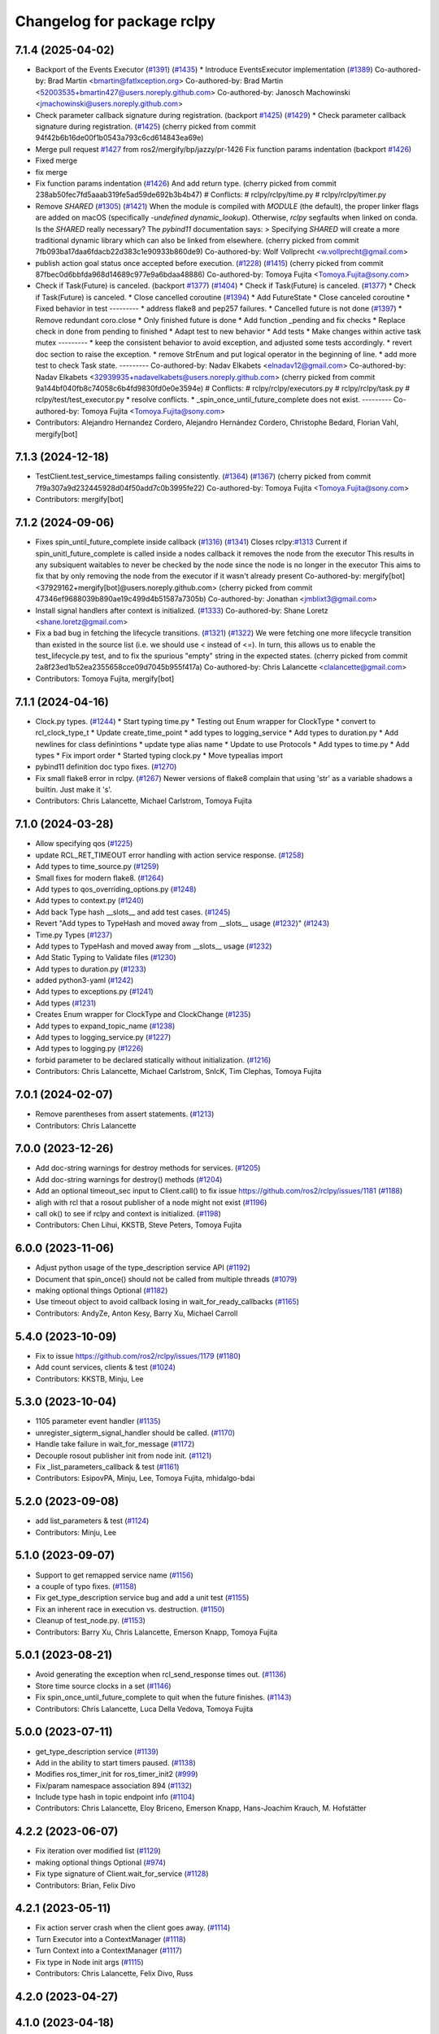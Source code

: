 ^^^^^^^^^^^^^^^^^^^^^^^^^^^
Changelog for package rclpy
^^^^^^^^^^^^^^^^^^^^^^^^^^^

7.1.4 (2025-04-02)
------------------
* Backport of the Events Executor (`#1391 <https://github.com/ros2/rclpy/issues/1391>`_) (`#1435 <https://github.com/ros2/rclpy/issues/1435>`_)
  * Introduce EventsExecutor implementation (`#1389 <https://github.com/ros2/rclpy/issues/1389>`_)
  Co-authored-by: Brad Martin <bmartin@fatlxception.org>
  Co-authored-by: Brad Martin <52003535+bmartin427@users.noreply.github.com>
  Co-authored-by: Janosch Machowinski <jmachowinski@users.noreply.github.com>
* Check parameter callback signature during registration. (backport `#1425 <https://github.com/ros2/rclpy/issues/1425>`_) (`#1429 <https://github.com/ros2/rclpy/issues/1429>`_)
  * Check parameter callback signature during registration. (`#1425 <https://github.com/ros2/rclpy/issues/1425>`_)
  (cherry picked from commit 94f42b6b16de00f1b0543a793c6cd614843ea69e)
* Merge pull request `#1427 <https://github.com/ros2/rclpy/issues/1427>`_ from ros2/mergify/bp/jazzy/pr-1426
  Fix function params indentation (backport `#1426 <https://github.com/ros2/rclpy/issues/1426>`_)
* Fixed merge
* fix merge
* Fix function params indentation (`#1426 <https://github.com/ros2/rclpy/issues/1426>`_)
  And add return type.
  (cherry picked from commit 238ab50fec7fd5aaab319fe5ad59de692b3b4b47)
  # Conflicts:
  #	rclpy/rclpy/time.py
  #	rclpy/rclpy/timer.py
* Remove `SHARED` (`#1305 <https://github.com/ros2/rclpy/issues/1305>`_) (`#1421 <https://github.com/ros2/rclpy/issues/1421>`_)
  When the module is compiled with `MODULE` (the default), the proper linker flags are added on macOS (specifically `-undefined dynamic_lookup`). Otherwise, `rclpy` segfaults when linked on conda.
  Is the `SHARED` really necessary? The `pybind11` documentation says:
  > Specifying `SHARED` will create a more traditional dynamic library which can also be linked from elsewhere.
  (cherry picked from commit 7fb093ba17daa6fdacb22d383c1e90933b860de9)
  Co-authored-by: Wolf Vollprecht <w.vollprecht@gmail.com>
* publish action goal status once accepted before execution. (`#1228 <https://github.com/ros2/rclpy/issues/1228>`_) (`#1415 <https://github.com/ros2/rclpy/issues/1415>`_)
  (cherry picked from commit 87fbec0d6bbfda968d14689c977e9a6bdaa48886)
  Co-authored-by: Tomoya Fujita <Tomoya.Fujita@sony.com>
* Check if Task(Future) is canceled. (backport `#1377 <https://github.com/ros2/rclpy/issues/1377>`_) (`#1404 <https://github.com/ros2/rclpy/issues/1404>`_)
  * Check if Task(Future) is canceled. (`#1377 <https://github.com/ros2/rclpy/issues/1377>`_)
  * Check if Task(Future) is canceled.
  * Close cancelled coroutine (`#1394 <https://github.com/ros2/rclpy/issues/1394>`_)
  * Add FutureState
  * Close canceled coroutine
  * Fixed behavior in test
  ---------
  * address flake8 and pep257 failures.
  * Cancelled future is not done (`#1397 <https://github.com/ros2/rclpy/issues/1397>`_)
  * Remove redundant coro.close
  * Only finished future is done
  * Add function _pending and fix checks
  * Replace check in done from pending to finished
  * Adapt test to new behavior
  * Add tests
  * Make changes within active task mutex
  ---------
  * keep the consistent behavior to avoid exception, and adjusted some tests accordingly.
  * revert doc section to raise the exception.
  * remove StrEnum and put logical operator in the beginning of line.
  * add more test to check Task state.
  ---------
  Co-authored-by: Nadav Elkabets <elnadav12@gmail.com>
  Co-authored-by: Nadav Elkabets <32939935+nadavelkabets@users.noreply.github.com>
  (cherry picked from commit 9a144bf040fb8c74058c6b4fd9830fd0e0e3594e)
  # Conflicts:
  #	rclpy/rclpy/executors.py
  #	rclpy/rclpy/task.py
  #	rclpy/test/test_executor.py
  * resolve conflicts.
  * _spin_once_until_future_complete does not exist.
  ---------
  Co-authored-by: Tomoya Fujita <Tomoya.Fujita@sony.com>
* Contributors: Alejandro Hernandez Cordero, Alejandro Hernández Cordero, Christophe Bedard, Florian Vahl, mergify[bot]

7.1.3 (2024-12-18)
------------------
* TestClient.test_service_timestamps failing consistently. (`#1364 <https://github.com/ros2/rclpy/issues/1364>`_) (`#1367 <https://github.com/ros2/rclpy/issues/1367>`_)
  (cherry picked from commit 7f9a307a9d232445928d04f50add7c0b3995fe22)
  Co-authored-by: Tomoya Fujita <Tomoya.Fujita@sony.com>
* Contributors: mergify[bot]

7.1.2 (2024-09-06)
------------------
* Fixes spin_until_future_complete inside callback (`#1316 <https://github.com/ros2/rclpy/issues/1316>`_) (`#1341 <https://github.com/ros2/rclpy/issues/1341>`_)
  Closes rclpy:`#1313 <https://github.com/ros2/rclpy/issues/1313>`_
  Current if spin_unitl_future_complete is called inside a nodes callback it removes the node from the executor
  This results in any subsiquent waitables to never be checked by the node since the node is no longer in the executor
  This aims to fix that by only removing the node from the executor if it wasn't already present
  Co-authored-by: mergify[bot] <37929162+mergify[bot]@users.noreply.github.com>
  (cherry picked from commit 47346ef9688039b890ae19c499d4b51587a7305b)
  Co-authored-by: Jonathan <jmblixt3@gmail.com>
* Install signal handlers after context is initialized. (`#1333 <https://github.com/ros2/rclpy/issues/1333>`_)
  Co-authored-by: Shane Loretz <shane.loretz@gmail.com>
* Fix a bad bug in fetching the lifecycle transitions. (`#1321 <https://github.com/ros2/rclpy/issues/1321>`_) (`#1322 <https://github.com/ros2/rclpy/issues/1322>`_)
  We were fetching one more lifecycle transition than existed
  in the source list (i.e. we should use < instead of <=).
  In turn, this allows us to enable the test_lifecycle.py test,
  and to fix the spurious "empty" string in the expected states.
  (cherry picked from commit 2a8f23ed1b52ea2355658cce09d7045b955f417a)
  Co-authored-by: Chris Lalancette <clalancette@gmail.com>
* Contributors: Tomoya Fujita, mergify[bot]

7.1.1 (2024-04-16)
------------------
* Clock.py types. (`#1244 <https://github.com/ros2/rclpy/issues/1244>`_)
  * Start typing time.py
  * Testing out Enum wrapper for ClockType
  * convert to rcl_clock_type_t
  * Update create_time_point
  * add types to logging_service
  * Add types to duration.py
  * Add newlines for class definintions
  * update type alias name
  * Update to use Protocols
  * Add types to time.py
  * Add types
  * Fix import order
  * Started typing clock.py
  * Move typealias import
* pybind11 definition doc typo fixes. (`#1270 <https://github.com/ros2/rclpy/issues/1270>`_)
* Fix small flake8 error in rclpy. (`#1267 <https://github.com/ros2/rclpy/issues/1267>`_)
  Newer versions of flake8 complain that using 'str' as a
  variable shadows a builtin.  Just make it 's'.
* Contributors: Chris Lalancette, Michael Carlstrom, Tomoya Fujita

7.1.0 (2024-03-28)
------------------
* Allow specifying qos (`#1225 <https://github.com/ros2/rclpy/issues/1225>`_)
* update RCL_RET_TIMEOUT error handling with action service response. (`#1258 <https://github.com/ros2/rclpy/issues/1258>`_)
* Add types to time_source.py (`#1259 <https://github.com/ros2/rclpy/issues/1259>`_)
* Small fixes for modern flake8. (`#1264 <https://github.com/ros2/rclpy/issues/1264>`_)
* Add types to qos_overriding_options.py (`#1248 <https://github.com/ros2/rclpy/issues/1248>`_)
* Add types to context.py (`#1240 <https://github.com/ros2/rclpy/issues/1240>`_)
* Add back Type hash __slots_\_ and add test cases. (`#1245 <https://github.com/ros2/rclpy/issues/1245>`_)
* Revert "Add types to TypeHash and moved away from __slots_\_ usage (`#1232 <https://github.com/ros2/rclpy/issues/1232>`_)" (`#1243 <https://github.com/ros2/rclpy/issues/1243>`_)
* Time.py Types (`#1237 <https://github.com/ros2/rclpy/issues/1237>`_)
* Add types to TypeHash and moved away from __slots_\_ usage (`#1232 <https://github.com/ros2/rclpy/issues/1232>`_)
* Add Static Typing to Validate files (`#1230 <https://github.com/ros2/rclpy/issues/1230>`_)
* Add types to duration.py (`#1233 <https://github.com/ros2/rclpy/issues/1233>`_)
* added python3-yaml (`#1242 <https://github.com/ros2/rclpy/issues/1242>`_)
* Add types to exceptions.py (`#1241 <https://github.com/ros2/rclpy/issues/1241>`_)
* Add types (`#1231 <https://github.com/ros2/rclpy/issues/1231>`_)
* Creates Enum wrapper for ClockType and ClockChange (`#1235 <https://github.com/ros2/rclpy/issues/1235>`_)
* Add types to expand_topic_name (`#1238 <https://github.com/ros2/rclpy/issues/1238>`_)
* Add types to logging_service.py (`#1227 <https://github.com/ros2/rclpy/issues/1227>`_)
* Add types to logging.py (`#1226 <https://github.com/ros2/rclpy/issues/1226>`_)
* forbid parameter to be declared statically without initialization. (`#1216 <https://github.com/ros2/rclpy/issues/1216>`_)
* Contributors: Chris Lalancette, Michael Carlstrom, SnIcK, Tim Clephas, Tomoya Fujita

7.0.1 (2024-02-07)
------------------
* Remove parentheses from assert statements. (`#1213 <https://github.com/ros2/rclpy/issues/1213>`_)
* Contributors: Chris Lalancette

7.0.0 (2023-12-26)
------------------
* Add doc-string warnings for destroy methods for services. (`#1205 <https://github.com/ros2/rclpy/issues/1205>`_)
* Add doc-string warnings for destroy() methods (`#1204 <https://github.com/ros2/rclpy/issues/1204>`_)
* Add an optional timeout_sec input to Client.call() to fix issue https://github.com/ros2/rclpy/issues/1181 (`#1188 <https://github.com/ros2/rclpy/issues/1188>`_)
* aligh with rcl that a rosout publisher of a node might not exist (`#1196 <https://github.com/ros2/rclpy/issues/1196>`_)
* call ok() to see if rclpy and context is initialized. (`#1198 <https://github.com/ros2/rclpy/issues/1198>`_)
* Contributors: Chen Lihui, KKSTB, Steve Peters, Tomoya Fujita

6.0.0 (2023-11-06)
------------------
* Adjust python usage of the type_description service API (`#1192 <https://github.com/ros2/rclpy/issues/1192>`_)
* Document that spin_once() should not be called from multiple threads (`#1079 <https://github.com/ros2/rclpy/issues/1079>`_)
* making optional things Optional (`#1182 <https://github.com/ros2/rclpy/issues/1182>`_)
* Use timeout object to avoid callback losing in wait_for_ready_callbacks (`#1165 <https://github.com/ros2/rclpy/issues/1165>`_)
* Contributors: AndyZe, Anton Kesy, Barry Xu, Michael Carroll

5.4.0 (2023-10-09)
------------------
* Fix to issue https://github.com/ros2/rclpy/issues/1179 (`#1180 <https://github.com/ros2/rclpy/issues/1180>`_)
* Add count services, clients & test (`#1024 <https://github.com/ros2/rclpy/issues/1024>`_)
* Contributors: KKSTB, Minju, Lee

5.3.0 (2023-10-04)
------------------
* 1105 parameter event handler (`#1135 <https://github.com/ros2/rclpy/issues/1135>`_)
* unregister_sigterm_signal_handler should be called. (`#1170 <https://github.com/ros2/rclpy/issues/1170>`_)
* Handle take failure in wait_for_message (`#1172 <https://github.com/ros2/rclpy/issues/1172>`_)
* Decouple rosout publisher init from node init. (`#1121 <https://github.com/ros2/rclpy/issues/1121>`_)
* Fix _list_parameters_callback & test (`#1161 <https://github.com/ros2/rclpy/issues/1161>`_)
* Contributors: EsipovPA, Minju, Lee, Tomoya Fujita, mhidalgo-bdai

5.2.0 (2023-09-08)
------------------
* add list_parameters & test (`#1124 <https://github.com/ros2/rclpy/issues/1124>`_)
* Contributors: Minju, Lee

5.1.0 (2023-09-07)
------------------
* Support to get remapped service name (`#1156 <https://github.com/ros2/rclpy/issues/1156>`_)
* a couple of typo fixes. (`#1158 <https://github.com/ros2/rclpy/issues/1158>`_)
* Fix get_type_description service bug and add a unit test (`#1155 <https://github.com/ros2/rclpy/issues/1155>`_)
* Fix an inherent race in execution vs. destruction. (`#1150 <https://github.com/ros2/rclpy/issues/1150>`_)
* Cleanup of test_node.py. (`#1153 <https://github.com/ros2/rclpy/issues/1153>`_)
* Contributors: Barry Xu, Chris Lalancette, Emerson Knapp, Tomoya Fujita

5.0.1 (2023-08-21)
------------------
* Avoid generating the exception when rcl_send_response times out. (`#1136 <https://github.com/ros2/rclpy/issues/1136>`_)
* Store time source clocks in a set (`#1146 <https://github.com/ros2/rclpy/issues/1146>`_)
* Fix spin_once_until_future_complete to quit when the future finishes. (`#1143 <https://github.com/ros2/rclpy/issues/1143>`_)
* Contributors: Chris Lalancette, Luca Della Vedova, Tomoya Fujita

5.0.0 (2023-07-11)
------------------
* get_type_description service (`#1139 <https://github.com/ros2/rclpy/issues/1139>`_)
* Add in the ability to start timers paused. (`#1138 <https://github.com/ros2/rclpy/issues/1138>`_)
* Modifies ros_timer_init for ros_timer_init2 (`#999 <https://github.com/ros2/rclpy/issues/999>`_)
* Fix/param namespace association 894 (`#1132 <https://github.com/ros2/rclpy/issues/1132>`_)
* Include type hash in topic endpoint info (`#1104 <https://github.com/ros2/rclpy/issues/1104>`_)
* Contributors: Chris Lalancette, Eloy Briceno, Emerson Knapp, Hans-Joachim Krauch, M. Hofstätter

4.2.2 (2023-06-07)
------------------
* Fix iteration over modified list (`#1129 <https://github.com/ros2/rclpy/issues/1129>`_)
* making optional things Optional (`#974 <https://github.com/ros2/rclpy/issues/974>`_)
* Fix type signature of Client.wait_for_service (`#1128 <https://github.com/ros2/rclpy/issues/1128>`_)
* Contributors: Brian, Felix Divo

4.2.1 (2023-05-11)
------------------
* Fix action server crash when the client goes away. (`#1114 <https://github.com/ros2/rclpy/issues/1114>`_)
* Turn Executor into a ContextManager (`#1118 <https://github.com/ros2/rclpy/issues/1118>`_)
* Turn Context into a ContextManager (`#1117 <https://github.com/ros2/rclpy/issues/1117>`_)
* Fix type in Node init args (`#1115 <https://github.com/ros2/rclpy/issues/1115>`_)
* Contributors: Chris Lalancette, Felix Divo, Russ

4.2.0 (2023-04-27)
------------------

4.1.0 (2023-04-18)
------------------
* Logging service support (`#1102 <https://github.com/ros2/rclpy/issues/1102>`_)
* Use custom sourcedir for conf.py (`#1109 <https://github.com/ros2/rclpy/issues/1109>`_)
* ServerGoalHandle should be destroyed before removing. (`#1113 <https://github.com/ros2/rclpy/issues/1113>`_)
* Fix unnecessary list comprehension flake8 (`#1112 <https://github.com/ros2/rclpy/issues/1112>`_)
* Contributors: Barry Xu, Michael Carroll, Tomoya Fujita, Yadu

4.0.0 (2023-04-12)
------------------
* Stub type hash value line in TopicEndpointInfo string (`#1110 <https://github.com/ros2/rclpy/issues/1110>`_)
* Support documentation generation using rosdoc2 (`#1103 <https://github.com/ros2/rclpy/issues/1103>`_)
* Fix Time and Duration raising exception when compared to another type (`#1007 <https://github.com/ros2/rclpy/issues/1007>`_)
* Make rcl_interfaces a build and exec dependency. (`#1100 <https://github.com/ros2/rclpy/issues/1100>`_)
* Solving Atomic undefined on OSX with clang (`#1096 <https://github.com/ros2/rclpy/issues/1096>`_)
* Implement matched event (`#1083 <https://github.com/ros2/rclpy/issues/1083>`_)
* Update service.py documentation (`#1094 <https://github.com/ros2/rclpy/issues/1094>`_)
* Allow space or empty strings when using ros2 param set (`#1093 <https://github.com/ros2/rclpy/issues/1093>`_)
* Hook up the incompatible type event inside of rclpy (`#1058 <https://github.com/ros2/rclpy/issues/1058>`_)
* Switch to using module instead of module\_ (`#1090 <https://github.com/ros2/rclpy/issues/1090>`_)
* Add in subscription.get_publisher_count() (`#1089 <https://github.com/ros2/rclpy/issues/1089>`_)
* Contributors: Barry Xu, Chris Lalancette, Emerson Knapp, Erki Suurjaak, Felix Divo, GuiHome, Lucas Wendland, Yadu

3.10.0 (2023-03-01)
-------------------
* Service introspection (`#988 <https://github.com/ros2/rclpy/issues/988>`_)
* Contributors: Brian

3.9.0 (2023-02-24)
------------------
* to create a sublogger while getting child of Logger (`#1084 <https://github.com/ros2/rclpy/issues/1084>`_)
* Fix `#983 <https://github.com/ros2/rclpy/issues/983>`_ by saving future and checking for + raising any exceptions (`#1073 <https://github.com/ros2/rclpy/issues/1073>`_)
* Contributors: Achille Verheye, Chen Lihui

3.8.0 (2023-02-13)
------------------
* Force C++17 support on. (`#1076 <https://github.com/ros2/rclpy/issues/1076>`_)
* Use RCPPUTILS_SCOPE_EXIT to cleanup unparsed_indices_c. (`#1075 <https://github.com/ros2/rclpy/issues/1075>`_)
* Explicitly link atomic when building with Clang (`#1065 <https://github.com/ros2/rclpy/issues/1065>`_)
* Fix test_publisher linter for pydocstyle 6.2.2 (`#1063 <https://github.com/ros2/rclpy/issues/1063>`_)
* Add default preset qos profile (`#1062 <https://github.com/ros2/rclpy/issues/1062>`_)
* Add on_parameter_event method to the AsyncParameterClient. (`#1061 <https://github.com/ros2/rclpy/issues/1061>`_)
* Add documentation page for rclpy.clock (`#1055 <https://github.com/ros2/rclpy/issues/1055>`_)
* Rewrite test code without depending on parameter client (`#1045 <https://github.com/ros2/rclpy/issues/1045>`_)
* Add parallel callback test (`#1044 <https://github.com/ros2/rclpy/issues/1044>`_)
* decorator should not be callable. (`#1050 <https://github.com/ros2/rclpy/issues/1050>`_)
* typo fix. (`#1049 <https://github.com/ros2/rclpy/issues/1049>`_)
* Add in a warning for a depth of 0 with KEEP_LAST. (`#1048 <https://github.com/ros2/rclpy/issues/1048>`_)
* Add feature of wait for message (`#953 <https://github.com/ros2/rclpy/issues/953>`_). (`#960 <https://github.com/ros2/rclpy/issues/960>`_)
* Document rclpy.time.Time class (`#1040 <https://github.com/ros2/rclpy/issues/1040>`_)
* Deal with ParameterUninitializedException for parameter service (`#1033 <https://github.com/ros2/rclpy/issues/1033>`_)
* Improve documentation in rclpy.utilities (`#1038 <https://github.com/ros2/rclpy/issues/1038>`_)
* Document rclpy.utilities.remove_ros_args (`#1036 <https://github.com/ros2/rclpy/issues/1036>`_)
* Fix incorrect comparsion on whether parameter type is NOT_SET (`#1032 <https://github.com/ros2/rclpy/issues/1032>`_)
* [rolling] Update maintainers (`#1035 <https://github.com/ros2/rclpy/issues/1035>`_)
* Contributors: Audrow Nash, Barry Xu, Chris Lalancette, Cristóbal Arroyo, Florian Vahl, Ivan Santiago Paunovic, Lei Liu, Sebastian Freitag, Shane Loretz, Tomoya Fujita

3.7.1 (2022-11-02)
------------------
* Set the default number of threads of the MultiThreadedExecutor to 2 (`#1031 <https://github.com/ros2/rclpy/issues/1031>`_)
* Update the rclpy method documentation. (`#1026 <https://github.com/ros2/rclpy/issues/1026>`_)
* Revert "Raise user handler exception in MultiThreadedExecutor. (`#984 <https://github.com/ros2/rclpy/issues/984>`_)" (`#1017 <https://github.com/ros2/rclpy/issues/1017>`_)
* Waitable should check callback_group if it can be executed. (`#1001 <https://github.com/ros2/rclpy/issues/1001>`_)
* Contributors: Chris Lalancette, Tomoya Fujita

3.7.0 (2022-09-13)
------------------
* support wildcard matching for params file (`#987 <https://github.com/ros2/rclpy/issues/987>`_)
* Raise user handler exception in MultiThreadedExecutor. (`#984 <https://github.com/ros2/rclpy/issues/984>`_)
* Add wait_for_node method (`#930 <https://github.com/ros2/rclpy/issues/930>`_)
* Create sublogger for action server and action client (`#982 <https://github.com/ros2/rclpy/issues/982>`_)
* Support for pre-set and post-set parameter callback. (`#966 <https://github.com/ros2/rclpy/issues/966>`_)
* fix gcc 7.5 build errors (`#977 <https://github.com/ros2/rclpy/issues/977>`_)
* make _on_parameter_event return result correctly (`#817 <https://github.com/ros2/rclpy/issues/817>`_)
* Fix a small typo in documentation. (`#967 <https://github.com/ros2/rclpy/issues/967>`_)
* Contributors: Chen Lihui, Chris Lalancette, Deepanshu Bansal, Gonzo, Seulbae Kim, Steve Nogar, Tomoya Fujita, Tony Najjar

3.6.0 (2022-07-14)
------------------
* Add Parameter Client (`#959 <https://github.com/ros2/rclpy/issues/959>`_)
* Change sphinx theme to readthedocs (`#950 <https://github.com/ros2/rclpy/issues/950>`_)
* Name and type in descriptor(s) is ignored via declare_parameter(s). (`#957 <https://github.com/ros2/rclpy/issues/957>`_)
* Typo fix (`#951 <https://github.com/ros2/rclpy/issues/951>`_)
* Add py.typed to package (`#946 <https://github.com/ros2/rclpy/issues/946>`_)
* Fix rclpy.shutdown() from hanging when triggered from callback (`#947 <https://github.com/ros2/rclpy/pull/947>`_)
* Check if the context is already shutdown. (`#939 <https://github.com/ros2/rclpy/issues/939>`_)
* Contributors: Brian Chen, Tomoya Fujita, Yuki Igarashi

3.5.0 (2022-05-03)
------------------
* Avoid causing infinite loop when message is empty (`#935 <https://github.com/ros2/rclpy/issues/935>`_)
* Expose 'best available' QoS policies (`#928 <https://github.com/ros2/rclpy/issues/928>`_)
* Contributors: Jacob Perron, Takeshi Ishita

3.4.0 (2022-04-29)
------------------
* remove feedback callback when the goal has been completed. (`#927 <https://github.com/ros2/rclpy/issues/927>`_)
* Allow to create a subscription with a callback that also receives the message info (`#922 <https://github.com/ros2/rclpy/issues/922>`_)
* Contributors: Ivan Santiago Paunovic, Tomoya Fujita

3.3.2 (2022-04-08)
------------------
* Make rclpy dependencies explicit (`#906 <https://github.com/ros2/rclpy/issues/906>`_)
* Contributors: Chris Lalancette

3.3.1 (2022-03-24)
------------------
* Avoid exception in Node constructor when use override for 'use_sim_time' (`#896 <https://github.com/ros2/rclpy/issues/896>`_)
* time_until_next_call returns max if timer is canceled. (`#910 <https://github.com/ros2/rclpy/issues/910>`_)
* Contributors: Artem Shumov, Ivan Santiago Paunovic, Tomoya Fujita

3.3.0 (2022-03-01)
------------------
* Properly implement action server/client handle cleanup. (`#905 <https://github.com/ros2/rclpy/issues/905>`_)
* Make sure to take out contexts on Action{Client,Server}. (`#904 <https://github.com/ros2/rclpy/issues/904>`_)
* Make sure to free the goal_status_array when done using it. (`#902 <https://github.com/ros2/rclpy/issues/902>`_)
* Bugfix to Node.destroy_rate() result (`#901 <https://github.com/ros2/rclpy/issues/901>`_)
* Remove fastrtps customization on tests (`#895 <https://github.com/ros2/rclpy/issues/895>`_)
* fix typo (`#890 <https://github.com/ros2/rclpy/issues/890>`_)
* Document that Future.result() may return None (`#884 <https://github.com/ros2/rclpy/issues/884>`_)
* update doc release number (`#885 <https://github.com/ros2/rclpy/issues/885>`_)
* Contributors: Anthony, Auguste Lalande, Chris Lalancette, Erki Suurjaak, Jacob Perron, Miguel Company

3.2.1 (2022-01-14)
------------------
* Fix multi-threaded race condition in client.call_async (`#871 <https://github.com/ros2/rclpy/issues/871>`_)
* Fix include order for cpplint (`#877 <https://github.com/ros2/rclpy/issues/877>`_)
* Bugfix/duration to msg precision (`#876 <https://github.com/ros2/rclpy/issues/876>`_)
* Update to pybind11 2.7.1 (`#874 <https://github.com/ros2/rclpy/issues/874>`_)
* QoS history depth is only available with KEEP_LAST (`#869 <https://github.com/ros2/rclpy/issues/869>`_)
* Contributors: Auguste Lalande, Chris Lalancette, Erki Suurjaak, Jacob Perron, Tomoya Fujita

3.2.0 (2021-12-23)
------------------
* Implement managed nodes. (`#865 <https://github.com/ros2/rclpy/issues/865>`_)
* Make rclpy.try_shutdown() behavior to follow rclpy.shutdown() more closely. (`#868 <https://github.com/ros2/rclpy/issues/868>`_)
* Update TopicEndpointTypeEnum.__str_\_() method to include history kind and history depth. (`#849 <https://github.com/ros2/rclpy/issues/849>`_)
* Add Clock.sleep_for() using Clock.sleep_until(). (`#864 <https://github.com/ros2/rclpy/issues/864>`_)
* Add Clock.sleep_until() (`#858 <https://github.com/ros2/rclpy/issues/858>`_)
* Add __enter_\_ and __exit_\_ to JumpHandle. (`#862 <https://github.com/ros2/rclpy/issues/862>`_)
* Don't override rclpy._rclpy_pybind11 docs. (`#863 <https://github.com/ros2/rclpy/issues/863>`_)
* Improve JumpThreshold documentation and forbid zero durations. (`#861 <https://github.com/ros2/rclpy/issues/861>`_)
* Fix time.py and clock.py circular import. (`#860 <https://github.com/ros2/rclpy/issues/860>`_)
* Make context.on_shutdown() allow free functions. (`#859 <https://github.com/ros2/rclpy/issues/859>`_)
* Fix automatically declared parameters descriptor type. (`#853 <https://github.com/ros2/rclpy/issues/853>`_)
* Shutdown asynchronously when sigint is received. (`#844 <https://github.com/ros2/rclpy/issues/844>`_)
* Update maintainers. (`#845 <https://github.com/ros2/rclpy/issues/845>`_)
* Add entities to callback group before making them available to the executor to avoid a race condition. (`#839 <https://github.com/ros2/rclpy/issues/839>`_)
* Avoid race condition in client.call(). (`#838 <https://github.com/ros2/rclpy/issues/838>`_)
* Contributors: Ivan Santiago Paunovic, Jacob Perron, Shane Loretz, Tomoya Fujita

3.1.0 (2021-10-22)
------------------
* Handle sigterm. (`#830 <https://github.com/ros2/rclpy/issues/830>`_)
* Use pybind11 for signal handling, and delete now unused rclpy_common, pycapsule, and handle code. (`#814 <https://github.com/ros2/rclpy/issues/814>`_)
* Fix memory leak in Service::take_request() and Client::take_response(). (`#828 <https://github.com/ros2/rclpy/issues/828>`_)
* Add Publisher.wait_for_all_acked(). (`#793 <https://github.com/ros2/rclpy/issues/793>`_)
* Only add one done callback to a future in Executor. (`#816 <https://github.com/ros2/rclpy/issues/816>`_)
* Add convert function from ParameterValue to Python builtin. (`#819 <https://github.com/ros2/rclpy/issues/819>`_)
* Call Context._logging_fini() in Context.try_shutdown(). (`#800 <https://github.com/ros2/rclpy/issues/800>`_)
* Lift LoggingSeverity enum as common dependency to logging and rcutils_logger modules (`#785 <https://github.com/ros2/rclpy/issues/785>`_)
* Set Context.__context to None in __init_\_(). (`#812 <https://github.com/ros2/rclpy/issues/812>`_)
* Remove unused function make_mock_subscription. (`#809 <https://github.com/ros2/rclpy/issues/809>`_)
* Contributors: Barry Xu, Chris Lalancette, Ivan Santiago Paunovic, Jacob Perron, Lei Liu, Louise Poubel, Shane Loretz, ksuszka

3.0.1 (2021-06-11)
------------------
* Removed common.c/h (`#789 <https://github.com/ros2/rclpy/issues/789>`_)
* Contributors: Alejandro Hernández Cordero

3.0.0 (2021-05-19)
------------------
* Allow declaring uninitialized parameters (`#798 <https://github.com/ros2/rclpy/issues/798>`_)
* Reject cancel request if failed to transit to CANCEL_GOAL state (`#791 <https://github.com/ros2/rclpy/issues/791>`_)
* Deleted handle as it should no longer be used (`#786 <https://github.com/ros2/rclpy/issues/786>`_)
* Removed some functions in common.c and replaced them in utils.cpp (`#787 <https://github.com/ros2/rclpy/issues/787>`_)
* Moved exception.cpp/hpp to the _rclpy_pybind11 module (`#788 <https://github.com/ros2/rclpy/issues/788>`_)
* Contributors: Alejandro Hernández Cordero, Jacob Perron, Tomoya Fujita

2.0.0 (2021-05-10)
------------------
* Print 'Infinite' for infinite durations in topic endpoint info (`#722 <https://github.com/ros2/rclpy/issues/722>`_)
* Break log function execution ASAP if configured severity is too high (`#776 <https://github.com/ros2/rclpy/issues/776>`_)
* Convert Node and Context to use C++ Classes (`#771 <https://github.com/ros2/rclpy/issues/771>`_)
* Misc action server improvements (`#774 <https://github.com/ros2/rclpy/issues/774>`_)
* Misc action goal handle improvements (`#767 <https://github.com/ros2/rclpy/issues/767>`_)
* Convert Guardcondition to use C++ classes (`#772 <https://github.com/ros2/rclpy/issues/772>`_)
* Removed unused structs ``rclpy_client_t`` and ``rclpy_service_t`` (`#770 <https://github.com/ros2/rclpy/issues/770>`_)
* Convert WaitSet to use C++ Classes (`#769 <https://github.com/ros2/rclpy/issues/769>`_)
* Convert ActionServer to use C++ Classes (`#766 <https://github.com/ros2/rclpy/issues/766>`_)
* Convert ActionClient to use C++ classes (`#759 <https://github.com/ros2/rclpy/issues/759>`_)
* Use py::class\_ for rcl_action_goal_handle_t (`#751 <https://github.com/ros2/rclpy/issues/751>`_)
* Convert Publisher and Subscription to use C++ Classes (`#756 <https://github.com/ros2/rclpy/issues/756>`_)
* Contributors: Alejandro Hernández Cordero, Emerson Knapp, Greg Balke, Shane Loretz, ksuszka

1.8.1 (2021-04-12)
------------------
* typo fix. (`#768 <https://github.com/ros2/rclpy/issues/768>`_)
* Restore exceptions for Connext and message timestamps on Windows (`#765 <https://github.com/ros2/rclpy/issues/765>`_)
* Use correct type when creating test publisher (`#764 <https://github.com/ros2/rclpy/issues/764>`_)
* Add a test for destroy_node while spinning (`#663 <https://github.com/ros2/rclpy/issues/663>`_)
* Add __enter_\_ and __exit_\_ to Waitable (`#761 <https://github.com/ros2/rclpy/issues/761>`_)
* Check if shutdown callback weak method is valid before calling it (`#754 <https://github.com/ros2/rclpy/issues/754>`_)
* Contributors: Andrea Sorbini, Ivan Santiago Paunovic, Scott K Logan, Shane Loretz, Tomoya Fujita

1.8.0 (2021-04-06)
------------------
* Change index.ros.org -> docs.ros.org. (`#755 <https://github.com/ros2/rclpy/issues/755>`_)
* Use py::class\_ for rcl_event_t (`#750 <https://github.com/ros2/rclpy/issues/750>`_)
* Convert Clock to use a C++ Class (`#749 <https://github.com/ros2/rclpy/issues/749>`_)
* Convert Service to use C++ Class (`#747 <https://github.com/ros2/rclpy/issues/747>`_)
* Fix windows warning by using consistent types (`#753 <https://github.com/ros2/rclpy/issues/753>`_)
* Use py::class\_ for rmw_service_info_t and rmw_request_id_t (`#748 <https://github.com/ros2/rclpy/issues/748>`_)
* Convert Timer to use a C++ Class (`#745 <https://github.com/ros2/rclpy/issues/745>`_)
* Add PythonAllocator (`#746 <https://github.com/ros2/rclpy/issues/746>`_)
* Use py::class\_ for rmw_qos_profile_t (`#741 <https://github.com/ros2/rclpy/issues/741>`_)
* Combine pybind11 modules into one (`#743 <https://github.com/ros2/rclpy/issues/743>`_)
* Use py::class\_ for rcl_duration_t (`#744 <https://github.com/ros2/rclpy/issues/744>`_)
* Fix bug in unique_ptr type argument (`#742 <https://github.com/ros2/rclpy/issues/742>`_)
* Convert Client to use C++ Class (`#739 <https://github.com/ros2/rclpy/issues/739>`_)
* Converting last of _rclpy.c to pybind11 (`#738 <https://github.com/ros2/rclpy/issues/738>`_)
* Make sure only non-empty std::vector of arguments are indexed (`#740 <https://github.com/ros2/rclpy/issues/740>`_)
* Use py::class\_ for rcl_time_point_t (`#737 <https://github.com/ros2/rclpy/issues/737>`_)
* Convert logging mutex functions to pybind11 (`#735 <https://github.com/ros2/rclpy/issues/735>`_)
* Document misuse of of parameter callbacks (`#734 <https://github.com/ros2/rclpy/issues/734>`_)
* Convert QoS APIs to pybind11 (`#736 <https://github.com/ros2/rclpy/issues/736>`_)
* Contributors: Addisu Z. Taddese, Alejandro Hernández Cordero, Chris Lalancette, Greg Balke, Jacob Perron, Michel Hidalgo, Shane Loretz

1.7.0 (2021-03-25)
------------------
* Add API for checking QoS profile compatibility (`#708 <https://github.com/ros2/rclpy/issues/708>`_)
* Replace rmw_connext_cpp with rmw_connextdds (`#698 <https://github.com/ros2/rclpy/issues/698>`_)
* Convert last of pub/sub getters to pybind11 (`#733 <https://github.com/ros2/rclpy/issues/733>`_)
* Pybind 11: count_subscribers and count_publishers (`#732 <https://github.com/ros2/rclpy/issues/732>`_)
* Convert more node accessors to pybind11 (`#730 <https://github.com/ros2/rclpy/issues/730>`_)
* Pybind11-ify rclpy_get_node_parameters (`#718 <https://github.com/ros2/rclpy/issues/718>`_)
* Modify parameter service behavior when allow_undeclared_parameters is false and the requested parameter doesn't exist (`#661 <https://github.com/ros2/rclpy/issues/661>`_)
* Include pybind11 first to fix windows debug warning (`#731 <https://github.com/ros2/rclpy/issues/731>`_)
* Convert init/shutdown to pybind11 (`#715 <https://github.com/ros2/rclpy/issues/715>`_)
* Convert take API to pybind11 (`#721 <https://github.com/ros2/rclpy/issues/721>`_)
* Migrate qos event APIs to pybind11 (`#723 <https://github.com/ros2/rclpy/issues/723>`_)
* Remove pybind11 from rclpy common (`#727 <https://github.com/ros2/rclpy/issues/727>`_)
* Look up pybind11 package once (`#726 <https://github.com/ros2/rclpy/issues/726>`_)
* typo fix. (`#729 <https://github.com/ros2/rclpy/issues/729>`_)
* [pybind11] Node Accessors (`#719 <https://github.com/ros2/rclpy/issues/719>`_)
* Contributors: Alejandro Hernández Cordero, Andrea Sorbini, Audrow Nash, Greg Balke, Michel Hidalgo, Shane Loretz, Tomoya Fujita

1.6.0 (2021-03-18)
------------------
* Convert serialize/deserialize to pybind11 (`#712 <https://github.com/ros2/rclpy/issues/712>`_)
* Convert names_and_types graph APIs to pybind11 (`#717 <https://github.com/ros2/rclpy/issues/717>`_)
* Use Pybind11 for name functions (`#709 <https://github.com/ros2/rclpy/issues/709>`_)
* Better checks for valid msg and srv types (`#714 <https://github.com/ros2/rclpy/issues/714>`_)
* Convert duration to pybind11 (`#716 <https://github.com/ros2/rclpy/issues/716>`_)
* Convert wait_set functions to pybind11 (`#706 <https://github.com/ros2/rclpy/issues/706>`_)
* Explicitly populate tuple with None (`#711 <https://github.com/ros2/rclpy/issues/711>`_)
* Change the time jump time type to just rcl_time_jump_t. (`#707 <https://github.com/ros2/rclpy/issues/707>`_)
* Convert rclpy service functions to pybind11 (`#703 <https://github.com/ros2/rclpy/issues/703>`_)
* Bump the cppcheck timeout by 2 minutes (`#705 <https://github.com/ros2/rclpy/issues/705>`_)
* Convert subscription functions to pybind11 (`#696 <https://github.com/ros2/rclpy/issues/696>`_)
* Convert rclpy client functions to pybind11 (`#701 <https://github.com/ros2/rclpy/issues/701>`_)
* Fix static typing when allow undeclared (`#702 <https://github.com/ros2/rclpy/issues/702>`_)
* Convert publisher functions to pybind11 (`#695 <https://github.com/ros2/rclpy/issues/695>`_)
* Convert clock and time functions to pybind11 (`#699 <https://github.com/ros2/rclpy/issues/699>`_)
* Set destructor on QoS Profile struct (`#700 <https://github.com/ros2/rclpy/issues/700>`_)
* Convert timer functions to pybind11 (`#693 <https://github.com/ros2/rclpy/issues/693>`_)
* Convert guard conditions functions to pybind11 (`#692 <https://github.com/ros2/rclpy/issues/692>`_)
* Convert service info functions to pybind11 (`#694 <https://github.com/ros2/rclpy/issues/694>`_)
* Enforce static parameter types when dynamic typing is not specified (`#683 <https://github.com/ros2/rclpy/issues/683>`_)
* rclpy_ok and rclpy_create_context to pybind11 (`#691 <https://github.com/ros2/rclpy/issues/691>`_)
* Include Pybind11 before Python.h (`#690 <https://github.com/ros2/rclpy/issues/690>`_)
* Clean up exceptions in _rclpy_action (`#685 <https://github.com/ros2/rclpy/issues/685>`_)
* Clean windows flags on _rclpy_pybind11 and _rclpy_action (`#688 <https://github.com/ros2/rclpy/issues/688>`_)
* Use pybind11 for _rclpy_handle (`#668 <https://github.com/ros2/rclpy/issues/668>`_)
* Split rclpy module for easier porting to pybind11 (`#675 <https://github.com/ros2/rclpy/issues/675>`_)
* Use Pybind11 to generate _rclpy_logging (`#659 <https://github.com/ros2/rclpy/issues/659>`_)
* Copy windows debug fixes for pybind11 (`#681 <https://github.com/ros2/rclpy/issues/681>`_)
* Use pybind11 for _rclpy_action (`#678 <https://github.com/ros2/rclpy/issues/678>`_)
* Update just pycapsule lib to use pybind11 (`#652 <https://github.com/ros2/rclpy/issues/652>`_)
* remove maintainer (`#682 <https://github.com/ros2/rclpy/issues/682>`_)
* Use Pybind11's CMake code (`#667 <https://github.com/ros2/rclpy/issues/667>`_)
* Don't call destroy_node while spinning (`#674 <https://github.com/ros2/rclpy/issues/674>`_)
* Check the rcl_action return value on cleanup. (`#672 <https://github.com/ros2/rclpy/issues/672>`_)
* Fix the NULL check for destroy_ros_message. (`#677 <https://github.com/ros2/rclpy/issues/677>`_)
* Use Py_XDECREF for pynode_names_and_namespaces (`#673 <https://github.com/ros2/rclpy/issues/673>`_)
* Use Py_XDECREF for pyresult_list. (`#670 <https://github.com/ros2/rclpy/issues/670>`_)
* Contributors: Chris Lalancette, Claire Wang, Ivan Santiago Paunovic, Michel Hidalgo, Scott K Logan, Shane Loretz

1.5.0 (2021-01-25)
------------------
* Fix dead stores. (`#669 <https://github.com/ros2/rclpy/issues/669>`_)
* Fix two clang static analysis warnings. (`#664 <https://github.com/ros2/rclpy/issues/664>`_)
* Add method to get the current logging directory (`#657 <https://github.com/ros2/rclpy/issues/657>`_)
* Fix docstring indent error in create_node (`#655 <https://github.com/ros2/rclpy/issues/655>`_)
* use only True to avoid confusion in autodoc config
* document QoS profile constants
* Merge pull request `#649 <https://github.com/ros2/rclpy/issues/649>`_ from ros2/clalancette/dont-except-while-sleep
* Fixes from review/CI.
* Make sure to catch the ROSInterruptException when calling rate.sleep.
* memory leak (`#643 <https://github.com/ros2/rclpy/issues/643>`_) (`#645 <https://github.com/ros2/rclpy/issues/645>`_)
* Don't throw an exception if timer canceled while sleeping.
* Wake executor in Node.create_subscription() (`#647 <https://github.com/ros2/rclpy/issues/647>`_)
* Contributors: Chris Lalancette, Gökçe Aydos, Ivan Santiago Paunovic, Jacob Perron, Tully Foote, ssumoo, tomoya

1.4.0 (2020-12-08)
------------------
* Fix Enum not being comparable with ints in get_parameter_types service
* Qos configurability (`#635 <https://github.com/ros2/rclpy/issues/635>`_)
* Use Py_XDECREF for pytopic_names_and_types. (`#638 <https://github.com/ros2/rclpy/issues/638>`_)
* Contributors: Chris Lalancette, Ivan Santiago Paunovic, tomoya

1.3.0 (2020-11-02)
------------------
* qos_policy_name_from_kind() should accept either a QoSPolicyKind or an int (`#637 <https://github.com/ros2/rclpy/issues/637>`_)
* Add method in Node to resolve a topic or service name (`#636 <https://github.com/ros2/rclpy/issues/636>`_)
* Contributors: Ivan Santiago Paunovic

1.2.1 (2020-10-28)
------------------
* Deprecate verbose qos policy value names (`#634 <https://github.com/ros2/rclpy/issues/634>`_)
* Remove deprecated set_parameters_callback (`#633 <https://github.com/ros2/rclpy/issues/633>`_)
* Make sure to use Py_XDECREF in rclpy_get_service_names_and_types (`#632 <https://github.com/ros2/rclpy/issues/632>`_)
* Contributors: Chris Lalancette, Ivan Santiago Paunovic

1.2.0 (2020-10-19)
------------------
* Update maintainers (`#627 <https://github.com/ros2/rclpy/issues/627>`_)
* Add in semicolon on RCUTILS_LOGGING_AUTOINIT. (`#624 <https://github.com/ros2/rclpy/issues/624>`_)
* Add in the topic name when QoS events are fired. (`#621 <https://github.com/ros2/rclpy/issues/621>`_)
* Use best effort, keep last, history depth 1 QoS Profile for '/clock' subscriptions (`#619 <https://github.com/ros2/rclpy/issues/619>`_)
* PARAM_REL_TOL documentation fix (`#559 <https://github.com/ros2/rclpy/issues/559>`_)
* Node get fully qualified name (`#598 <https://github.com/ros2/rclpy/issues/598>`_)
* MultiThreadedExecutor spin_until_future complete should not continue waiting when the future is done (`#605 <https://github.com/ros2/rclpy/issues/605>`_)
* skip test relying on source timestamps with Connext (`#615 <https://github.com/ros2/rclpy/issues/615>`_)
* Use the rpyutils shared import_c_library function. (`#610 <https://github.com/ros2/rclpy/issues/610>`_)
* Add ability to configure domain ID (`#596 <https://github.com/ros2/rclpy/issues/596>`_)
* Use absolute parameter events topic name (`#612 <https://github.com/ros2/rclpy/issues/612>`_)
* Destroy event handlers owned by publishers/subscriptions when calling publisher.destroy()/subscription.destroy() (`#603 <https://github.com/ros2/rclpy/issues/603>`_)
* Default incompatible qos callback should be set when there's no user specified callback (`#601 <https://github.com/ros2/rclpy/issues/601>`_)
* relax rate jitter test for individual periods (`#602 <https://github.com/ros2/rclpy/issues/602>`_)
* add QoSProfile.__str_\_ (`#593 <https://github.com/ros2/rclpy/issues/593>`_)
* Add useful debug info when trying to publish the wrong type (`#581 <https://github.com/ros2/rclpy/issues/581>`_)
* Pass rcutils_include_dirs to cppcheck  (`#577 <https://github.com/ros2/rclpy/issues/577>`_)
* wrap lines to shorten line length (`#586 <https://github.com/ros2/rclpy/issues/586>`_)
* fix moved troubleshooting url (`#579 <https://github.com/ros2/rclpy/issues/579>`_)
* improve error message if rclpy C extensions are not found (`#580 <https://github.com/ros2/rclpy/issues/580>`_)
* Contributors: Barry Xu, Chris Lalancette, Claire Wang, Dereck Wonnacott, Dirk Thomas, Emerson Knapp, Ivan Santiago Paunovic, Loy, Zhen Ju

1.1.0 (2020-06-18)
------------------
* Add message lost subscription event (`#572 <https://github.com/ros2/rclpy/issues/572>`_)
* Fix executor behavior on shutdown (`#574 <https://github.com/ros2/rclpy/issues/574>`_)
* Add missing rcutils/macros.h header (`#573 <https://github.com/ros2/rclpy/issues/573>`_)
* Add `topic_name` property to Subscription (`#571 <https://github.com/ros2/rclpy/issues/571>`_)
* Add `topic_name` property to publisher (`#568 <https://github.com/ros2/rclpy/issues/568>`_)
* Fix and document rclpy_handle_get_pointer_from_capsule() (`#569 <https://github.com/ros2/rclpy/issues/569>`_)
* Fix docstrings (`#566 <https://github.com/ros2/rclpy/issues/566>`_)
* Contributors: Audrow, Audrow Nash, Claire Wang, Ivan Santiago Paunovic, Jacob Perron, Shane Loretz, Zhen Ju

1.0.2 (2020-06-01)
------------------
* Protect access to global logging calls with a mutex (`#562 <https://github.com/ros2/rclpy/issues/562>`_)
* Ensure executors' spinning API handles shutdown properly (`#563 <https://github.com/ros2/rclpy/issues/563>`_)
* Contributors: Michel Hidalgo, William Woodall

1.0.1 (2020-05-18)
------------------
* Explicitly add DLL directories for Windows before importing (`#558 <https://github.com/ros2/rclpy/issues/558>`_)
* Contributors: Jacob Perron

1.0.0 (2020-05-12)
------------------
* Remove MANUAL_BY_NODE liveliness API (`#556 <https://github.com/ros2/rclpy/issues/556>`_)
* Fix bug that not to get expected data because use less timeout (`#548 <https://github.com/ros2/rclpy/issues/548>`_)
* Contributors: Barry Xu, Ivan Santiago Paunovic

0.9.1 (2020-05-08)
------------------
* Fix bad rmw_time_t to nanoseconds conversion. (`#555 <https://github.com/ros2/rclpy/issues/555>`_)
* Skip flaky timer test on windows (`#554 <https://github.com/ros2/rclpy/issues/554>`_)
* Cleanup rmw publisher/subscription on exception (`#553 <https://github.com/ros2/rclpy/issues/553>`_)
* Contributors: Ivan Santiago Paunovic, Miaofei Mei, Michel Hidalgo

0.9.0 (2020-04-29)
------------------
* Fix flaky test expecting wrong return type of rclpy_take (`#552 <https://github.com/ros2/rclpy/issues/552>`_)
* Fix warning about pytaken_msg maybe being uninitialized (`#551 <https://github.com/ros2/rclpy/issues/551>`_)
* Handle a failed rcl_take() call in rclpy_take() (`#550 <https://github.com/ros2/rclpy/issues/550>`_)
* Enforce a precedence for wildcard matching in parameter overrides (`#547 <https://github.com/ros2/rclpy/issues/547>`_)
* Feature/services timestamps (`#545 <https://github.com/ros2/rclpy/issues/545>`_)
* Add method to take with message_info (`#542 <https://github.com/ros2/rclpy/issues/542>`_)
* Ensure logging is initialized only once (`#518 <https://github.com/ros2/rclpy/issues/518>`_)
* Update includes to use non-entry point headers from detail subdir (`#541 <https://github.com/ros2/rclpy/issues/541>`_)
* Create a default warning for qos incompatibility (`#536 <https://github.com/ros2/rclpy/issues/536>`_)
* Add enclaves introspection method in `Node` (`#538 <https://github.com/ros2/rclpy/issues/538>`_)
* Rename rosidl_generator_c namespace to rosidl_runtime_c (`#540 <https://github.com/ros2/rclpy/issues/540>`_)
* Use f-string to fix flake8 warning (`#539 <https://github.com/ros2/rclpy/issues/539>`_)
* Don't persist node and context between tests (`#526 <https://github.com/ros2/rclpy/issues/526>`_)
* Avoid unsigned/signed comparison (`#535 <https://github.com/ros2/rclpy/issues/535>`_)
* Support for ON_REQUESTED_INCOMPATIBLE_QOS and ON_OFFERED_INCOMPATIBLE_QOS events (`#459 <https://github.com/ros2/rclpy/issues/459>`_)
* Switch to slightly more generic isinstance
* Add capability to publish serialized messages (`#509 <https://github.com/ros2/rclpy/issues/509>`_)
* Set context when creating Timer (`#525 <https://github.com/ros2/rclpy/issues/525>`_)
* Don't check lifespan on subscriber QoS (`#523 <https://github.com/ros2/rclpy/issues/523>`_)
* Deprecate set_parameters_callback API (`#504 <https://github.com/ros2/rclpy/issues/504>`_)
* Add env var to filter available RMW implementations (`#522 <https://github.com/ros2/rclpy/issues/522>`_)
* Fix object destruction order (`#497 <https://github.com/ros2/rclpy/issues/497>`_)
* Fixed flake8 rclpy test utilities (`#519 <https://github.com/ros2/rclpy/issues/519>`_)
* Fixes max_jitter calculation (`#512 <https://github.com/ros2/rclpy/issues/512>`_)
* Included get_available_rmw_implementations (`#517 <https://github.com/ros2/rclpy/issues/517>`_)
* Embolden warning about Client.call() potentially deadlocking (`#516 <https://github.com/ros2/rclpy/issues/516>`_)
* Enable test_get_publishers_subscriptions_info_by_topic() unit test for more rmw_implementations (`#511 <https://github.com/ros2/rclpy/issues/511>`_)
* Change sizes to Py_ssize_t (`#514 <https://github.com/ros2/rclpy/issues/514>`_)
* Rename rmw_topic_endpoint_info_array count to size (`#510 <https://github.com/ros2/rclpy/issues/510>`_)
* Implement functions to get publisher and subcription informations like QoS policies from topic name (`#454 <https://github.com/ros2/rclpy/issues/454>`_)
* Call init and shutdown thread safely (`#508 <https://github.com/ros2/rclpy/issues/508>`_)
* Support multiple "on parameter set" callbacks (`#457 <https://github.com/ros2/rclpy/issues/457>`_)
* Code style only: wrap after open parenthesis if not in one line (`#500 <https://github.com/ros2/rclpy/issues/500>`_)
* Add wrappers for RMW serialize and deserialize functions (`#495 <https://github.com/ros2/rclpy/issues/495>`_)
* Move logic for getting type support into a common function (`#492 <https://github.com/ros2/rclpy/issues/492>`_)
* Find test dependency rosidl_generator_py (`#493 <https://github.com/ros2/rclpy/issues/493>`_)
* Avoid reference cycle between Node and ParameterService (`#490 <https://github.com/ros2/rclpy/issues/490>`_)
* Avoid a reference cycle between Node and TimeSource (`#488 <https://github.com/ros2/rclpy/issues/488>`_)
* Fix typo (`#489 <https://github.com/ros2/rclpy/issues/489>`_)
* Handle unknown global ROS arguments (`#485 <https://github.com/ros2/rclpy/issues/485>`_)
* Fix the type annotation on get_parameters_by_prefix (`#482 <https://github.com/ros2/rclpy/issues/482>`_)
* Replace RuntimeError with new custom exception RCLError (`#478 <https://github.com/ros2/rclpy/issues/478>`_)
* Update constructor docstrings to use imperative mood (`#480 <https://github.com/ros2/rclpy/issues/480>`_)
* Use absolute topic name for rosout (`#479 <https://github.com/ros2/rclpy/issues/479>`_)
* Guard against unexpected action responses (`#474 <https://github.com/ros2/rclpy/issues/474>`_)
* Fix test_action_client.py failures (`#471 <https://github.com/ros2/rclpy/issues/471>`_)
* Enable/disable rosout logging in each node individually (`#469 <https://github.com/ros2/rclpy/issues/469>`_)
* Make use of rcutils log severity defined enum instead of duplicating code (`#468 <https://github.com/ros2/rclpy/issues/468>`_)
* Provide logging severity for string (`#458 <https://github.com/ros2/rclpy/issues/458>`_)
* Send feedback callbacks properly in send_goal() of action client (`#451 <https://github.com/ros2/rclpy/issues/451>`_)
* Contributors: Abhinav Singh, Alejandro Hernández Cordero, Barry Xu, Brian Marchi, Chris Lalancette, Dan Rose, Dirk Thomas, Donghee Ye, Emerson Knapp, Felix Divo, Ingo Lütkebohle, Ivan Santiago Paunovic, Jacob Perron, Jaison Titus, Miaofei Mei, Michel Hidalgo, Shane Loretz, Stephen Brawner, Steven! Ragnarök, Suyash Behera, Tully Foote, Werner Neubauer

0.8.3 (2019-11-18)
------------------
* Future invokes done callbacks when done (`#461 <https://github.com/ros2/rclpy/issues/461>`_)
* Make short key of a QoS policy accessible (`#463 <https://github.com/ros2/rclpy/issues/463>`_)
* Fix new linter warnings as of flake8-comprehensions 3.1.0 (`#462 <https://github.com/ros2/rclpy/issues/462>`_)
* Contributors: Dirk Thomas, Shane Loretz

0.8.2 (2019-11-13)
------------------
* Explicitly destroy a node's objects before the node. (`#456 <https://github.com/ros2/rclpy/issues/456>`_)
* Get proper parameters with prefixes without dot separator. (`#455 <https://github.com/ros2/rclpy/issues/455>`_)
* Fix import to use builtin_interfaces.msg (`#453 <https://github.com/ros2/rclpy/issues/453>`_)
* Add missing exec depend on rcl_interfaces (`#452 <https://github.com/ros2/rclpy/issues/452>`_)
* Contributors: Brian Marchi, Dirk Thomas, Steven! Ragnarök

0.8.1 (2019-10-23)
------------------
* Fix the unicode test string for opensplice rmw implementation (`#447 <https://github.com/ros2/rclpy/issues/447>`_)
* Expand test timeout to deflake rmw_connext (`#449 <https://github.com/ros2/rclpy/issues/449>`_)
* Support array parameter types (`#444 <https://github.com/ros2/rclpy/issues/444>`_)
* Make use of Clock class for throttling logs (`#441 <https://github.com/ros2/rclpy/issues/441>`_)
* Drop rclpy test_remove_ros_args_empty test case. (`#445 <https://github.com/ros2/rclpy/issues/445>`_)
* Add Rate (`#443 <https://github.com/ros2/rclpy/issues/443>`_)
* Action server: catch exception from user execute callback (`#437 <https://github.com/ros2/rclpy/issues/437>`_)
* Make cppcheck happy (`#438 <https://github.com/ros2/rclpy/issues/438>`_)
* Contributors: Brian Marchi, Jacob Perron, Michael Carroll, Michel Hidalgo, Shane Loretz

0.8.0 (2019-09-26)
------------------
* Take parameter overrides provided through the CLI. (`#434 <https://github.com/ros2/rclpy/issues/434>`_)
* Changelog version to master (`#410 <https://github.com/ros2/rclpy/issues/410>`_)
* Remove deprecated QoS functionality (`#431 <https://github.com/ros2/rclpy/issues/431>`_)
* Remove comment (`#432 <https://github.com/ros2/rclpy/issues/432>`_)
* Provide subscription count from Publisher `#418 <https://github.com/ros2/rclpy/issues/418>`_ (`#429 <https://github.com/ros2/rclpy/issues/429>`_)
* Raise custom error when node name is not found (`#413 <https://github.com/ros2/rclpy/issues/413>`_)
* Timer uses ROS time by default (`#419 <https://github.com/ros2/rclpy/issues/419>`_)
* Fix _rclpy.c formatting. (`#421 <https://github.com/ros2/rclpy/issues/421>`_)
* Fail on invalid and unknown ROS specific arguments (`#415 <https://github.com/ros2/rclpy/issues/415>`_)
* Force explicit --ros-args in cli args. (`#416 <https://github.com/ros2/rclpy/issues/416>`_)
* Make Future result() and __await_\_ raise exceptions (`#412 <https://github.com/ros2/rclpy/issues/412>`_)
* Use of -r/--remap flags where appropriate. (`#411 <https://github.com/ros2/rclpy/issues/411>`_)
* Awake waitables on shutdown, check if context is valid (`#403 <https://github.com/ros2/rclpy/issues/403>`_)
* Accept tuples as parameter arrays (`#389 <https://github.com/ros2/rclpy/issues/389>`_)
* Adapt to '--ros-args ... [--]'-based ROS args extraction (`#405 <https://github.com/ros2/rclpy/issues/405>`_)
* Replace 'NULL == ' with ! (`#404 <https://github.com/ros2/rclpy/issues/404>`_)
* Declaring 'use_sim_time' when attaching node to time source. (`#396 <https://github.com/ros2/rclpy/issues/396>`_)
* Adding ignore_override parameter to declare_parameter(s). (`#392 <https://github.com/ros2/rclpy/issues/392>`_)
* fix missing 'raise'
* Adding get_parameters_by_prefix method to Node. (`#386 <https://github.com/ros2/rclpy/issues/386>`_)
* remove whitespace (`#385 <https://github.com/ros2/rclpy/issues/385>`_)
* Added clients by node implementation from rcl (`#383 <https://github.com/ros2/rclpy/issues/383>`_)
* Allowing parameter declaration without a given value. (`#382 <https://github.com/ros2/rclpy/issues/382>`_)
* Make flake8 happy on windows (`#381 <https://github.com/ros2/rclpy/issues/381>`_)
* Rename QoS*Policy enum's to \*Policy (`#379 <https://github.com/ros2/rclpy/issues/379>`_)
* Fixing namespace expansion for declare_parameters. (`#377 <https://github.com/ros2/rclpy/issues/377>`_)
* Use params from node '/\*\*' from parameter YAML file (`#370 <https://github.com/ros2/rclpy/issues/370>`_)
* [executors] don't convert a timeout_sec to nsecs (`#372 <https://github.com/ros2/rclpy/issues/372>`_)
* Fix API documentation related to ROS graph methods (`#366 <https://github.com/ros2/rclpy/issues/366>`_)
* Treat warnings as test failures and fix warnings (`#365 <https://github.com/ros2/rclpy/issues/365>`_)
* Refactored _rclpy.rclpy_get_rmw_qos_profile to return dictionary instead of QoSProfile (`#364 <https://github.com/ros2/rclpy/issues/364>`_)
* Contributors: Brian Marchi, Christian Rauch, Daniel Stonier, Daniel Wang, Geno117, Jacob Perron, Juan Ignacio Ubeira, Michel Hidalgo, Scott K Logan, Shane Loretz, Siddharth Kucheria, Vinnam Kim, William Woodall, ivanpauno, suab321321

0.7.6 (2019-08-28)
------------------
* Fix missing raise (`#390 <https://github.com/ros2/rclpy/pull/390>`_)
* Fix time conversion for big nanoseconds value (`#384 <https://github.com/ros2/rclpy/pull/384>`_)
* Contributors: Daniel Wang, Vinnam Kim

0.7.5 (2019-08-01)
------------------
* Updated to use params from node '/\*\*' from parameter YAML file. (`#399 <https://github.com/ros2/rclpy/issues/399>`_)
* Updated to declare 'use_sim_time' when attaching node to time source. (`#401 <https://github.com/ros2/rclpy/issues/401>`_)
* Fixed an errant conversion to nsecs in executors timeout.` (`#397 <https://github.com/ros2/rclpy/issues/397>`_)
* Fixed parameter handling issues. (`#394 <https://github.com/ros2/rclpy/issues/394>`_)
  * Fixing namespace expansion for declare_parameters. (`#377 <https://github.com/ros2/rclpy/issues/377>`_)
  * Allowing parameter declaration without a given value. (`#382 <https://github.com/ros2/rclpy/issues/382>`_)
* Contributors: Juan Ignacio Ubeira, Scott K Logan

0.7.4 (2019-06-12)
------------------
* Fix API documentation related to ROS graph methods (`#366 <https://github.com/ros2/rclpy/issues/366>`_)
* Contributors: Jacob Perron

0.7.3 (2019-05-29)
------------------
* Rename parameter options (`#363 <https://github.com/ros2/rclpy/issues/363>`_)
  * rename the initial_parameters option to parameter_overrides
  * rename automatically_declare_initial_parameters to automatically_declare_parameters_from_overrides
  * update allow_undeclared_parameters docs
* Consolidate create_publisher arguments (`#362 <https://github.com/ros2/rclpy/issues/362>`_)
* Enforcing parameter ranges. (`#357 <https://github.com/ros2/rclpy/issues/357>`_)
* Initialize QoSProfile with values from rmw_qos_profile_default (`#356 <https://github.com/ros2/rclpy/issues/356>`_)
* Contributors: Dirk Thomas, Emerson Knapp, Juan Ignacio Ubeira, William Woodall

0.7.2 (2019-05-20)
------------------
* Add convenience name translations for use by commandline utilities etc. (`#352 <https://github.com/ros2/rclpy/issues/352>`_)
* Wait for nodes to discover each other in test_action_graph.py (`#354 <https://github.com/ros2/rclpy/issues/354>`_)
* Destroy publishers after test is done (`#355 <https://github.com/ros2/rclpy/issues/355>`_)
* Create RLock() early to avoid exception at shutdown (`#351 <https://github.com/ros2/rclpy/issues/351>`_)
* Fix qos event argument being wrapped in list. It shouldn't have been (`#349 <https://github.com/ros2/rclpy/issues/349>`_)
* Parameter flexibility enhancements (`#347 <https://github.com/ros2/rclpy/issues/347>`_)
* Update troubleshooting reference to index.ros.org (`#348 <https://github.com/ros2/rclpy/issues/348>`_)
* Update test since unicode characters are allowed now (`#346 <https://github.com/ros2/rclpy/issues/346>`_)
* Parameter handling improvements. (`#345 <https://github.com/ros2/rclpy/issues/345>`_)
* Encourage users to always provide a QoS history depth (`#344 <https://github.com/ros2/rclpy/issues/344>`_)
* QoS - API and implementation for Liveliness and Deadline event callbacks (`#316 <https://github.com/ros2/rclpy/issues/316>`_)
* Ignore flake8 error 'imported but unused' (`#343 <https://github.com/ros2/rclpy/issues/343>`_)
* Contributors: Dirk Thomas, Emerson Knapp, Jacob Perron, Juan Ignacio Ubeira, Michael Carroll, Michel Hidalgo, Shane Loretz

0.7.1 (2019-05-08)
------------------
* Update tests to include namespace in ROS types (`#294 <https://github.com/ros2/rclpy/issues/294>`_)
* Capsule available at self.handle (`#340 <https://github.com/ros2/rclpy/issues/340>`_)
* Wake executor when entities created or destroyed (`#336 <https://github.com/ros2/rclpy/issues/336>`_)
* Setting automatic declaration for initial parameters to False. (`#339 <https://github.com/ros2/rclpy/issues/339>`_)
* Improve signal handling (`#338 <https://github.com/ros2/rclpy/issues/338>`_)
* Parameter API enhancements (`#325 <https://github.com/ros2/rclpy/issues/325>`_)
* QoS - Expose the assert_liveliness API for Publishers and Nodes (`#313 <https://github.com/ros2/rclpy/issues/313>`_)
* Minimal change to build against new rcl API (`#305 <https://github.com/ros2/rclpy/issues/305>`_)
* Remove extra references to node handle (`#335 <https://github.com/ros2/rclpy/issues/335>`_)
* API updates for RMW preallocation work. (`#337 <https://github.com/ros2/rclpy/issues/337>`_)
* Make pub/sub/cli/srv/etc lists use @property on node (`#333 <https://github.com/ros2/rclpy/issues/333>`_)
* Ignore ValueError in SignalHandlerGuardCondition.__del_\_ (`#334 <https://github.com/ros2/rclpy/issues/334>`_)
* Use new test interface definitions (`#332 <https://github.com/ros2/rclpy/issues/332>`_)
* Thread safe node.destroy\_* (`#319 <https://github.com/ros2/rclpy/issues/319>`_)
* Make `destroy_node` thread safe (`#330 <https://github.com/ros2/rclpy/issues/330>`_)
* Remove most of the timing checks in test_executor (`#329 <https://github.com/ros2/rclpy/issues/329>`_)
* Prevent rcutils_log from accessing invalid memory (`#326 <https://github.com/ros2/rclpy/issues/326>`_)
* Wait set uses pointers to rcl types not rcl->impl types (`#324 <https://github.com/ros2/rclpy/issues/324>`_)
* QoS - Expose Lifespan, Deadline, and Liveliness policy settings (`#312 <https://github.com/ros2/rclpy/issues/312>`_)
* Remove __eq_\_ and __hash_\_ from Subscription (`#323 <https://github.com/ros2/rclpy/issues/323>`_)
* Fix subscription pycapsule not being destroyed (`#320 <https://github.com/ros2/rclpy/issues/320>`_)
* Make destroy_subscription thread safe (`#318 <https://github.com/ros2/rclpy/issues/318>`_)
* enforce correct message type is passed to various API (`#317 <https://github.com/ros2/rclpy/issues/317>`_)
* Every executor gets its own SIGINT guard condition (`#308 <https://github.com/ros2/rclpy/issues/308>`_)
* add missing error handling and cleanup (`#315 <https://github.com/ros2/rclpy/issues/315>`_)
* Rename action state transitions (`#300 <https://github.com/ros2/rclpy/issues/300>`_)
* Contributors: Chris Lalancette, Dirk Thomas, Emerson Knapp, Jacob Perron, Juan Ignacio Ubeira, Michael Carroll, Michel Hidalgo, Shane Loretz, Thomas Moulard

0.7.0 (2019-04-14)
------------------
* Added action graph API. (`#306 <https://github.com/ros2/rclpy/issues/306>`_)
* Added timeout to executor_spin_until_future_complete. (`#301 <https://github.com/ros2/rclpy/issues/301>`_)
* Refactored QoS Python-C conversion into less error-prone pattern (pre-QoS, standalone). (`#307 <https://github.com/ros2/rclpy/issues/307>`_)
* Set QoS profile to default values to future-proof against uninitialized data if new fields are added
* Fixed executor bug by refreshing nodes when executor is woken. (`#310 <https://github.com/ros2/rclpy/issues/310>`_)
* Updated so executor exits immediately when shut down. (`#309 <https://github.com/ros2/rclpy/issues/309>`_)
* Updated to use rosgraph_msgs.msg.Clock for TimeSource. (`#304 <https://github.com/ros2/rclpy/issues/304>`_)
* Added param callback to time_source. (`#297 <https://github.com/ros2/rclpy/issues/297>`_)
* Updated tests to pass with numpy arrays. (`#292 <https://github.com/ros2/rclpy/issues/292>`_)
* Improved error handling to avoid memory leaks in C extension. (`#278 <https://github.com/ros2/rclpy/issues/278>`_)
* Fixed sigint guard condition's lifecycle bug. (`#288 <https://github.com/ros2/rclpy/issues/288>`_)
  Updated to use ament_target_dependencies where possible. (`#286 <https://github.com/ros2/rclpy/issues/286>`_)
* Improved documentation. (`#277 <https://github.com/ros2/rclpy/issues/277>`_)
  * Document node.py.
  * Fix C extension documentation.
  * Document init, shutdown, and spinning.
  * Document Publisher and Subscription.
  * Document Client and Service.
  * Add warnings to constructors of client and service.
  * Document executors and callback groups.
  * Use typing,TYPE_CHECKING variable for condition imports used by annotations.
  * Add instructions for building docs to README.
  * Clarify doc briefs for graph discovery functions.
* Added RcutilsLogger.warning. (`#284 <https://github.com/ros2/rclpy/issues/284>`_)
* Changed logger.warn (deprecated) to logger.warning. (`#283 <https://github.com/ros2/rclpy/issues/283>`_)
* Updated to use separated action types. (`#274 <https://github.com/ros2/rclpy/issues/274>`_)
* Updated to guard against failed take when taking action messages. (`#281 <https://github.com/ros2/rclpy/issues/281>`_)
* Enabled test using MultiThreadedExecutor. (`#280 <https://github.com/ros2/rclpy/issues/280>`_)
* Added ActionServer. (`#270 <https://github.com/ros2/rclpy/issues/270>`_)
* Changed error raised by executor dict interface to KeyError. (`#276 <https://github.com/ros2/rclpy/issues/276>`_)
* Abstracted type conversions into functions (`#269 <https://github.com/ros2/rclpy/issues/269>`_)
* Fixed Node's reference to executor. (`#275 <https://github.com/ros2/rclpy/issues/275>`_)
* Updated to enforce UTF8 argv on rclpy.init(). (`#273 <https://github.com/ros2/rclpy/issues/273>`_)
* Fixed Executor not executing tasks if there are no ready entities in the wait set. (`#272 <https://github.com/ros2/rclpy/issues/272>`_)
* Replaced PyUnicode_1BYTE_DATA() with PyUnicode_AsUTF8(). (`#271 <https://github.com/ros2/rclpy/issues/271>`_)
* Added Action Client. (`#262 <https://github.com/ros2/rclpy/issues/262>`_)
* Updated to pass context to wait set. (`#258 <https://github.com/ros2/rclpy/issues/258>`_)
* Added Waitable to callback group. (`#265 <https://github.com/ros2/rclpy/issues/265>`_)
* Fixed flake8 error. (`#263 <https://github.com/ros2/rclpy/issues/263>`_)
* Added HIDDEN_NODE_PREFIX definition to node.py. (`#259 <https://github.com/ros2/rclpy/issues/259>`_)
* Added rclpy raw subscriptions. (`#242 <https://github.com/ros2/rclpy/issues/242>`_)
* Added a test for invalid string checks on publishing. (`#256 <https://github.com/ros2/rclpy/issues/256>`_)
* Contributors: AAlon, Dirk Thomas, Emerson Knapp, Jacob Perron, Joseph Duchesne, Michel Hidalgo, Shane Loretz, Vinnam Kim, Wei Liu, William Woodall, ivanpauno

0.6.1 (2018-12-07)
------------------
* Added node graph functions (`#247 <https://github.com/ros2/rclpy/issues/247>`_)
* Filled ParameterEvent.msg with timestamp and node path name (`#252 <https://github.com/ros2/rclpy/issues/252>`_)
* Fixed spelling in documentation (`#251 <https://github.com/ros2/rclpy/issues/251>`_)
* Added Waitaible and wait set APIs (`#250 <https://github.com/ros2/rclpy/issues/250>`_)
* Updated rcl_wait_set_add\_* calls (`#248 <https://github.com/ros2/rclpy/issues/248>`_)
* Contributors: Brian, Dirk Thomas, Jacob Perron, Ross Desmond, Shane Loretz, Tully Foote, William Woodall

0.6.0 (2018-11-19)
------------------
* Updated to use new error handling API from rcutils (`#245 <https://github.com/ros2/rclpy/issues/245>`_)
* Added library path hook for platforms other than Windows. (`#243 <https://github.com/ros2/rclpy/issues/243>`_)
* Avoided use of MethodType when monkey patching for tests (`#239 <https://github.com/ros2/rclpy/issues/239>`_)
* Fixed repeated fini-ing on failure to parse yaml params (`#238 <https://github.com/ros2/rclpy/issues/238>`_)
* Added methods on Mock class for Python 3.5 compatibility (`#237 <https://github.com/ros2/rclpy/issues/237>`_)
* Added getter for tuple with seconds and nanoseconds (`#235 <https://github.com/ros2/rclpy/issues/235>`_)
* Added new method to get node names and namespaces (`#233 <https://github.com/ros2/rclpy/issues/233>`_)
* Fixed warning when parameter value is uninitialized. (`#234 <https://github.com/ros2/rclpy/issues/234>`_)
* Added initial node parameters from a parameters yaml files and constructor arguments. (`#225 <https://github.com/ros2/rclpy/issues/225>`_)
* Added callbacks when time jumps (`#222 <https://github.com/ros2/rclpy/issues/222>`_)
* Updated to use consolidated rcl_wait_set_clear() (`#230 <https://github.com/ros2/rclpy/issues/230>`_)
* Added parameter events publishing (`#226 <https://github.com/ros2/rclpy/issues/226>`_)
* Added Node API method for setting the parameters_callback. (`#228 <https://github.com/ros2/rclpy/issues/228>`_)
* Added test for when sim time is active but unset (`#229 <https://github.com/ros2/rclpy/issues/229>`_)
* Added node parameters and parameter services (`#214 <https://github.com/ros2/rclpy/issues/214>`_)
* Disabled 1kHz test on all platforms (`#223 <https://github.com/ros2/rclpy/issues/223>`_)
* Updated to allow duration to be initialized with negative nanoseconds (`#221 <https://github.com/ros2/rclpy/issues/221>`_)
* Updated to allow Duration to be negative (`#220 <https://github.com/ros2/rclpy/issues/220>`_)
* Added a reference to its executor on Node (`#218 <https://github.com/ros2/rclpy/issues/218>`_)
* Fixed executor.remove_node() (`#217 <https://github.com/ros2/rclpy/issues/217>`_)
* Fixed bool return value for executor.add_node() (`#216 <https://github.com/ros2/rclpy/issues/216>`_)
* Added TimeSource and support for ROS time (`#210 <https://github.com/ros2/rclpy/issues/210>`_)
* Added Time, Duration, Clock wrapping rcl (`#209 <https://github.com/ros2/rclpy/issues/209>`_)
* Contributors: Dirk Thomas, Michael Carroll, Mikael Arguedas, Shane Loretz, Steven! Ragnarök, William Woodall, dhood

0.5.3 (2018-07-17)
------------------
* use test_msgs instead of std_msgs (`#204 <https://github.com/ros2/rclpy/issues/204>`_)
* Fixes memory leaks for nested fields (`#203 <https://github.com/ros2/rclpy/issues/203>`_)
  This separates memory allocation out from convert_from_py function.
  Now it uses separate create_message function to allocate message,
  making it explicit gives better control where and how memory is
  allocated and freed.
* Contributors: Martins Mozeiko, Mikael Arguedas

0.5.1 (2018-06-27)
------------------
* Changed the maintainer to be William Woodall. (`#196 <https://github.com/ros2/rclpy/issues/196>`_)
* Contributors: William Woodall

0.5.0 (2018-06-25)
------------------
* Changed the rclpy signal handler so that it is registered in ``rclpy_init()`` rather than in each wait. (`#194 <https://github.com/ros2/rclpy/issues/194>`_)
* Changed the signal handler in rclpy to call the original signal handler when receiving SIGINT during a wait on a wait set. (`#191 <https://github.com/ros2/rclpy/issues/191>`_)
* Added API for counting the number of publishers and subscribers on a topic. (`#183 <https://github.com/ros2/rclpy/issues/183>`_)
* Updated Node interface so it can use the command line arguments and can optionally ignore global arguments. (`#185 <https://github.com/ros2/rclpy/issues/185>`_)
* Changed the ``rclpy.spin*()`` functions to use a persistent executor. (`#176 <https://github.com/ros2/rclpy/issues/176>`_)
* Fixed a bug related to zero-initialization. (`#182 <https://github.com/ros2/rclpy/issues/182>`_)
* Added code to handle node names which are ``nullptr``. (`#177 <https://github.com/ros2/rclpy/issues/177>`_)
* Refactored client class so that it can handle multiple requests. (`#170 <https://github.com/ros2/rclpy/issues/170>`_)
* Fixed ``rclpy_init()`` so that it actually passes command line arguments to ``rcl_init()`` (`#179 <https://github.com/ros2/rclpy/issues/179>`_)
* Changed logging to get the node's logger name from rcl. (`#174 <https://github.com/ros2/rclpy/issues/174>`_)
* Fixed a bug where ``rclpy_take_response()`` was ignoring the sequence number. (`#171 <https://github.com/ros2/rclpy/issues/171>`_)
* Added support for Futures and coroutines in the executor. (`#166 <https://github.com/ros2/rclpy/issues/166>`_)
* Updated code to match API change needed to avoid accidental nullptr dereference. (`#157 <https://github.com/ros2/rclpy/issues/157>`_)
  * Signed-off-by: Ethan Gao <ethan.gao@linux.intel.com>
* Added a sleep to workaround race condition in MultiThreadedExecutor test. (`#168 <https://github.com/ros2/rclpy/issues/168>`_)
* Disable 1kHz timer tests on the ARM architectures. (`#169 <https://github.com/ros2/rclpy/issues/169>`_)
  * Publish parameter events.
  Adds a parameter event publisher to rclpy nodes.
  * Increase base number of publishers for testing.
  Because every node has a parameter events publisher bump the number of
  expected publishers in a couple of cases.
  * Remove comment now that parameter services are implemented.
  * Delete NOT_SET parameters if present regardless of prior type.
  * Use ParameterMsg rather than RCLParameter for msg type name.
  * Publish parameter events.
  Adds a parameter event publisher to rclpy nodes.
  * Increase base number of publishers for testing.
  Because every node has a parameter events publisher bump the number of
  expected publishers in a couple of cases.
  * Remove comment now that parameter services are implemented.
  * Delete NOT_SET parameters if present regardless of prior type.
  * Use ParameterMsg rather than RCLParameter for msg type name.
  * Publish parameter events.
  Adds a parameter event publisher to rclpy nodes.
  * Increase base number of publishers for testing.
  Because every node has a parameter events publisher bump the number of
  expected publishers in a couple of cases.
  * Remove comment now that parameter services are implemented.
  * Delete NOT_SET parameters if present regardless of prior type.
  * Use ParameterMsg rather than RCLParameter for msg type name.
  * Publish parameter events.
  Adds a parameter event publisher to rclpy nodes.
  * Increase base number of publishers for testing.
  Because every node has a parameter events publisher bump the number of
  expected publishers in a couple of cases.
  * Remove comment now that parameter services are implemented.
  * Delete NOT_SET parameters if present regardless of prior type.
  * Use ParameterMsg rather than RCLParameter for msg type name.
  * Publish parameter events.
  Adds a parameter event publisher to rclpy nodes.
  * Increase base number of publishers for testing.
  Because every node has a parameter events publisher bump the number of
  expected publishers in a couple of cases.
  * Remove comment now that parameter services are implemented.
  * Delete NOT_SET parameters if present regardless of prior type.
  * Use ParameterMsg rather than RCLParameter for msg type name.
  * Publish parameter events.
  Adds a parameter event publisher to rclpy nodes.
  * Increase base number of publishers for testing.
  Because every node has a parameter events publisher bump the number of
  expected publishers in a couple of cases.
  * Remove comment now that parameter services are implemented.
  * Delete NOT_SET parameters if present regardless of prior type.
  * Use ParameterMsg rather than RCLParameter for msg type name.
  * Publish parameter events.
  Adds a parameter event publisher to rclpy nodes.
  * Increase base number of publishers for testing.
  Because every node has a parameter events publisher bump the number of
  expected publishers in a couple of cases.
  * Remove comment now that parameter services are implemented.
  * Delete NOT_SET parameters if present regardless of prior type.
  * Use ParameterMsg rather than RCLParameter for msg type name.
* Contributors: Dirk Thomas, Ethan Gao, Michael Carroll, Mikael Arguedas, Nick Medveditskov, Shane Loretz, Tully Foote, William Woodall, dhood
